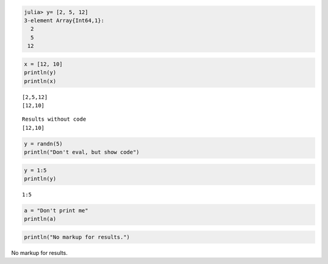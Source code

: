 

.. code-block:: julia
    
    julia> y= [2, 5, 12]
    3-element Array{Int64,1}:
      2
      5
     12







.. code-block:: julia
    
    x = [12, 10]
    println(y)
    println(x)



::
    
    [2,5,12]
    [12,10]







::
    
    Results without code
    [12,10]







.. code-block:: julia
    
    y = randn(5)
    println("Don't eval, but show code")






.. code-block:: julia
    
    y = 1:5
    println(y)



::
    
    1:5






.. code-block:: julia
    
    a = "Don't print me"
    println(a)






.. code-block:: julia
    
    println("No markup for results.")




No markup for results.

